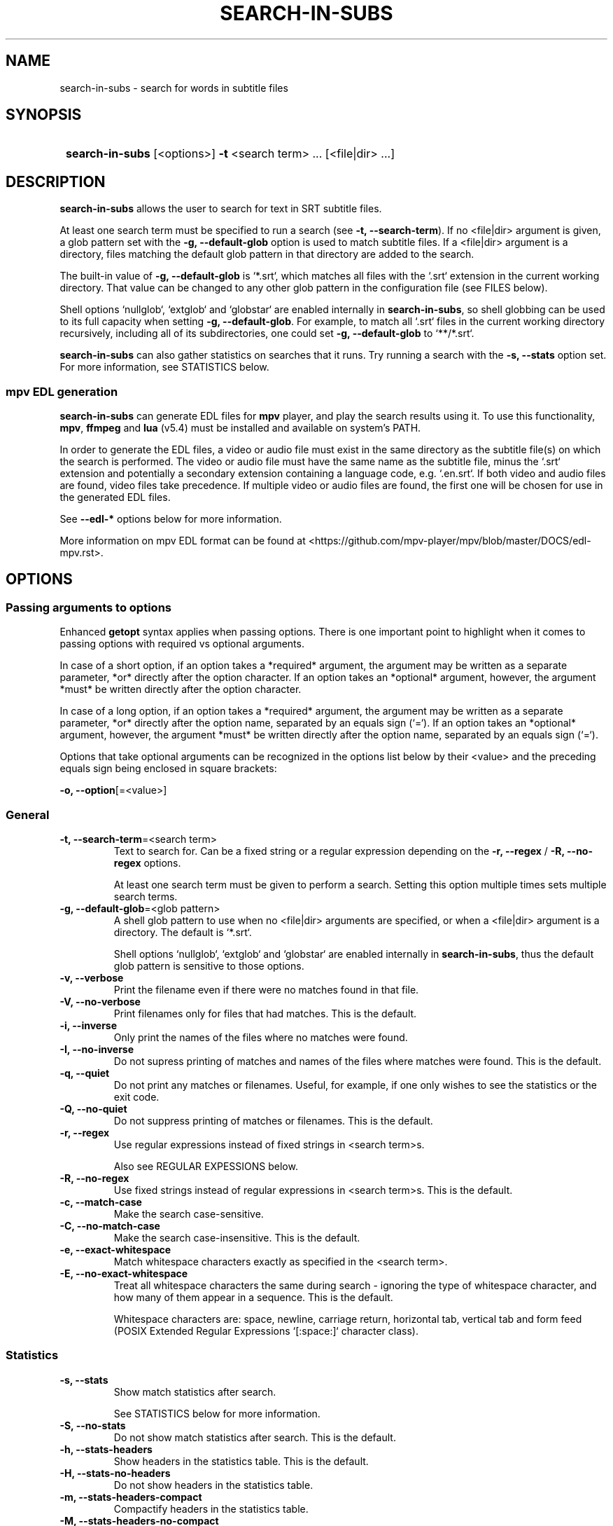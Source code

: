 .TH SEARCH-IN-SUBS 1 2024 SEARCH-IN-SUBS\ 0.2.5

.SH NAME
search-in-subs \- search for words in subtitle files

.SH SYNOPSIS
.SY
\fBsearch-in-subs\fR [<options>] \fB-t\fR <search term> ... [<file|dir> ...]
.YS

.SH DESCRIPTION
\fBsearch-in-subs\fR allows the user to search for text in SRT subtitle files. 

At least one search term must be specified to run a search (see \fB-t, --search-term\fR). If no <file|dir> argument is given, a glob pattern set with the \fB-g, --default-glob\fR option is used to match subtitle files. If a <file|dir> argument is a directory, files matching the default glob pattern in that directory are added to the search.

The built-in value of \fB-g, --default-glob\fR is `*.srt`, which matches all files with the `.srt` extension in the current working directory. That value can be changed to any other glob pattern in the configuration file (see FILES below).

Shell options `nullglob`, `extglob` and `globstar` are enabled internally in \fBsearch-in-subs\fR, so shell globbing can be used to its full capacity when setting \fB-g, --default-glob\fR. For example, to match all `.srt` files in the current working directory recursively, including all of its subdirectories, one could set \fB-g, --default-glob\fR to `**/*.srt`.

\fBsearch-in-subs\fR can also gather statistics on searches that it runs. Try running a search with the \fB-s, --stats\fR option set. For more information, see STATISTICS below.

.SS mpv EDL generation

\fBsearch-in-subs\fR can generate EDL files for \fBmpv\fR player, and play the search results using it. To use this functionality, \fBmpv\fR, \fBffmpeg\fR and \fBlua\fR (v5.4) must be installed and available on system's PATH.

In order to generate the EDL files, a video or audio file must exist in the same directory as the subtitle file(s) on which the search is performed. The video or audio file must have the same name as the subtitle file, minus the `.srt` extension and potentially a secondary extension containing a language code, e.g. `.en.srt`. If both video and audio files are found, video files take precedence. If multiple video or audio files are found, the first one will be chosen for use in the generated EDL files.

See \fB--edl-*\fR options below for more information.

More information on mpv EDL format can be found at <https://github.com/mpv-player/mpv/blob/master/DOCS/edl-mpv.rst>.

.SH OPTIONS

.SS Passing arguments to options

Enhanced \fBgetopt\fR syntax applies when passing options. There is one important point to highlight when it comes to passing options with required vs optional arguments.

In case of a short option, if an option takes a *required* argument, the argument may be written as a separate parameter, *or* directly after the option character. If an option takes an *optional* argument, however, the argument *must* be written directly after the option character.

In case of a long option, if an option takes a *required* argument, the argument may be written as a separate parameter, *or* directly after the option name, separated by an equals sign (`=`). If an option takes an *optional* argument, however, the argument *must* be written directly after the option name, separated by an equals sign (`=`).

.TS
tab(|);
l l l .
|Short option|Long option
Required argument|\fB-o\fR <value>|\fB--option\fR <value>
|\fB-o\fR<value>|\fB--option\fR=<value>
Optional argument|\fB-o\fR[<value>]|\fB--option\fR[=<value>]
.TE

Options that take optional arguments can be recognized in the options list below by their <value> and the preceding equals sign being enclosed in square brackets:

.EX
\fB-o, --option\fR[=<value>]
.EE

.SS General

.TP
.B -t, --search-term\fR=<search term>
Text to search for. Can be a fixed string or a regular expression depending on the \fB-r, --regex\fR / \fB-R, --no-regex\fR options.

At least one search term must be given to perform a search. Setting this option multiple times sets multiple search terms.

.TP
.B -g, --default-glob\fR=<glob pattern>
A shell glob pattern to use when no <file|dir> arguments are specified, or when a <file|dir> argument is a directory. The default is `*.srt`.

Shell options `nullglob`, `extglob` and `globstar` are enabled internally in \fBsearch-in-subs\fR, thus the default glob pattern is sensitive to those options.  

.TP
.B -v, --verbose
Print the filename even if there were no matches found in that file.

.TP
.B -V, --no-verbose
Print filenames only for files that had matches. This is the default.

.TP
.B -i, --inverse
Only print the names of the files where no matches were found.

.TP
.B -I, --no-inverse
Do not supress printing of matches and names of the files where matches were found. This is the default.

.TP
.B -q, --quiet
Do not print any matches or filenames. Useful, for example, if one only wishes to see the statistics or the exit code.

.TP
.B -Q, --no-quiet
Do not suppress printing of matches or filenames. This is the default.

.TP
.B -r, --regex
Use regular expressions instead of fixed strings in <search term>s.

Also see REGULAR EXPESSIONS below.

.TP
.B -R, --no-regex
Use fixed strings instead of regular expressions in <search term>s. This is the default.

.TP
.B -c, --match-case
Make the search case-sensitive.

.TP
.B -C, --no-match-case
Make the search case-insensitive. This is the default.

.TP
.B -e, --exact-whitespace
Match whitespace characters exactly as specified in the <search term>.

.TP
.B -E, --no-exact-whitespace
Treat all whitespace characters the same during search \- ignoring the type of whitespace character, and how many of them appear in a sequence. This is the default.

Whitespace characters are: space, newline, carriage return, horizontal tab, vertical tab and form feed (POSIX Extended Regular Expressions `[:space:]` character class).

.SS Statistics

.TP
.B -s, --stats
Show match statistics after search.

See STATISTICS below for more information.

.TP
.B -S, --no-stats
Do not show match statistics after search. This is the default.

.TP
.B -h, --stats-headers
Show headers in the statistics table. This is the default.

.TP
.B -H, --stats-no-headers
Do not show headers in the statistics table.

.TP
.B -m, --stats-headers-compact
Compactify headers in the statistics table.

.TP
.B -M, --stats-headers-no-compact
Do not compactify headers in the statistics table. This is the default.

.TP
.B -n, --stats-headers-file-numbers
Show file numbers in the headers of the statistics table. This is the default.

.TP
.B -N, --stats-headers-no-file-numbers
Do not show file numbers in the headers of the statistics table.

.TP
.B -w, --stats-wrap-filenames
Wrap filenames in the statistics table. This is the default.

The table always fits the width of the terminal screen, but filenames may be printed on multiple lines.

.TP
.B -W, --stats-no-wrap-filenames
Do not wrap filenames in the statistics table.

Files are always printed one per row, regardless of whether the table fits the width of the terminal screen.

.SS mpv EDL generation

.TP
.B -p, --edl-play
Play search results in \fBmpv\fR.

Unless \fB-f, --edl-save-files-relative\fR or \fB-F, --edl-save-files-absolute\fR is used together with this option, temporary EDL files are generated and saved in the cache directory (see FILES for more information). The \fB-k, --edl-keep-temporary\fR and \fB-K, --edl-no-keep-temporary\fR options control whether or the temporary EDL files are deleted or kept after \fBmpv\fR player closes.

If \fB-f, --edl-save-files-relative\fR or \fB-F, --edl-save-files-absolute\fR is used together with \fB-p, --edl-play\fR, then temporary files are not generated and the saved EDL files are played.

.TP
.B -P, --edl-no-play
Do not play search results in \fBmpv\fR. This is the default.

.TP
.B -k, --edl-play-keep-temporary
Keep temporary EDL files that are created to play search results in \fBmpv\fR.

.TP
.B -K, --edl-play-no-keep-temporary
Do not keep temporary EDL files that are created to play search results in \fBmpv\fR. This is the default.

The temporary files are deleted right after \fBmpv\fR player closes.

.TP
.B -b, --edl-play-before\fR=<value>
Add a specified amount of time before each segment when generating EDL files. <value> is in seconds. Precise values with a decimal separator are allowed. The default <value> is `0`.

.TP
.B -a, --edl-play-after\fR=<value>
Add a specified amount of time after each segment when generating EDL files. <value> is in seconds. Precise values with a decimal separator are allowed. The default <value> is `0`.

.TP
.B -f, --edl-save-files-relative\fR[={<path>[/]|<path>/<name>.edl|<name>.edl}]
Save EDL files that use relative paths to refer to source files. The default value is unset. When omitted, the value is ``.

If <path> is not given, the EDL files are saved to the current working directory. If <name> is not given, the name `search_results.edl` will be used.

A `.edl` extension after <name> is required because it serves to distinguish a directory called "<name>" from a name of an EDL file. To save to a directory whose name ends in `.edl` (without specifying <name>.edl), add a trailing forward slash (`/`) after <path>.

.TP
.B -F, --edl-save-files-absolute\fR[={<path>[/]|<path>/<name>.edl|<name>.edl}]
Save EDL files that use absolute paths to refer to source files. The default value is unset. When omitted, the value is ``.

See \fB-f, --edl-save-files-relative\fR for information on usage of <path> and <name> values.

.TP
.B --edl-no-save-files
Do not save EDL files, but generate temporary files instead. This is the default.

This option disables \fB-f, --edl-save-files-relative\fR / \fB-F, --edl-save-files-absolute\fR.

.TP
.B -d, --edl-save-mkdir
Create the EDL save directory (the <path> value of \fB--edl-save-files-*\fR options) if it does not exist.

.TP
.B -D, --edl-save-no-mkdir
Do not create the EDL save directory (the <path> value of \fB--edl-save-files-*\fR options) if it does not exist. This is the default.

.TP
.B -y, --edl-save-overwrite
Allow overwriting existing files when saving EDL files.

.TP
.B -Y, --edl-save-no-overwrite
Do not allow overwriting existing files when saving EDL files. This is the default.

.TP
.B -o, --edl-ignore-missing
Omit segments with missing videos when generating EDL files. This is the default.

If set, a warning message is shown listing subtitle files for which no corresponding video file could be identified, but EDL files are still generated if at least one relevant video file was able to be found.

.TP
.B -O, --edl-no-ignore-missing
Do not omit segments with missing videos when generating EDL files.

If set, an error message is shown listing subtitle files for which no corresponding video file could be identified, In this case, no EDL files are generated, and \fBsearch-in-subs\fR exits with exit code `3`.

.TP
.B -u, --edl-structure\fR=<value>
Determines the structure of the set of generated EDL files. <value> can be `flat`, `subdir`, `subdir_hidden`, `subdir_except_chapters` or `subdir_hidden_except_chapters`. The default <value> is `flat`.

.TP
.B --mpv-opts\fR=[:[:]]<opts>
Options to \fBmpv\fR player.

<opts> is an option string that follows \fBxargs\fR quoting. It can be preceded by a single colon, double colon, or nothing.

The leading colons control whether <opts> get appended to previously set options, or replace them.

The phrase 'previously set options' refers to either the default value of <opts> set by \fBsearch-in-subs\fR itself (``), or a value set in the configuration file.

When a single colon (`:`) is used, <opts> replace the previously set options.

When a double colon (`::`) is used, <opts> are appended to the previously set options.

When the leading colons are omitted, whether <opts> replace the previously set options, or are appended to them is determined by an *additonal* value that is yet again set either by \fBsearch-in-subs\fR itself (append), or in the configuration file.

.SS Other

.TP
.B --color
Colorize the output. This is the default.

.TP
.B --no-color
Disable colorization of the output.

.TP
.B --help
Print help.

.TP
.B --version
Print version information.

.SH EXIT STATUS

.TS
l l .
\fB0\fR	Success. No errors have occured, and at least one match was found.
\fB1\fR	A general error has occured.
\fB2\fR	No matches were found.
\fB3\fR	EDL generation failed. Can only occur if \fB-O, --edl-no-ignore-missing\fR is set.
.TE

.SH REGULAR EXPRESSIONS

The regular expressions used are POSIX Extended Regular Expressions as implemented in GNU sed. More information on POSIX Regular Expressions can be found at <https://www.gnu.org/software/grep/manual/html_node/Regular-Expressions.html>.

.SH STATISTICS

If the \fB-s, --stats\fR option is enabled, \fBsearch-in-subs\fR gathers statistics on the search that it performs and displays those statistics in a table at the end of the output.

The \fBMatched\fR, \fBTotal\fR, \fBUnmatched\fR and \fBMatched %\fR columns of that table contain the following data: 

In the file rows: 

.TS
l l .
\fBMatched\fR	Number of subtitles in the file that had matches.
\fBTotal\fR	Total number of subtitles in the file.
\fBUnmatched\fR	Number of subtitles in the file that did not have matches.
\fBMatched %\fR	Percentage of subtitles in the file that had matches.
.TE

In the \fBAverage\fR row: 

.TS
l l .
\fBMatched\fR	Average number of subtitles per file that had matches.
\fBTotal\fR	Average number of subtitles per file.
\fBUnmatched\fR	Average number of subtitles per file that did not have matches.
\fBMatched %\fR	Average percentage of subtitles per file that had matches.
.TE

In the \fBTotal\fR row: 

.TS
l l .
\fBMatched\fR	Total number of subtitles in all files that had matches.
\fBTotal\fR	Total number of subtitles in all files.
\fBUnmatched\fR	Total number of subtitles in all files that did not have matches.
\fBMatched %\fR	Total percentage of subtitles in all files that had matches.
.TE

In the \fBFile\fR column of the \fBTotal\fR row, information is presented in the following format:

\fB<Matched>\fR / \fB<Total>\fR (\fB<Unmatched>\fR) \fB<Matched %>\fR

Where the <placeholder> values represent the following:

.TS
l l .
\fB<Matched>\fR	Total number of files that had matches.
\fB<Total>\fR	Total number of files.
\fB<Unmatched>\fR	Total number of files that did not have matches.
\fB<Matched %>\fR	Percentage of files that had matches.
.TE

.SH FILES

A configuration file can be used to set default options.

The configuration file's location is \fI$XDG_CONFIG_HOME/search-in-subs/config.bash\fR. If \fIXDG_CONFIG_HOME\fR is not set, it defaults to \fI~/.config\fR.

Temporary EDL files that are generated when using the \fB-p, --edl-play\fR option are stored in a cache directory.

The cache directory's location is \fI$XDG_CACHE_HOME/search-in-subs\fR. If \fIXDG_CACHE_HOME\fR is not set, it defaults to \fI~/.cache\fR.

.SH AUTHOR

Alex Rogers <https://github.com/linguisticmind>

.SH HOMEPAGE

<https://github.com/linguisticmind/search-in-subs>

.SH COPYRIGHT

Copyright © 2024 Alex Rogers. License GPLv3+: GNU GPL version 3 or later <https://gnu.org/licenses/gpl.html>.

This is free software: you are free to change and redistribute it. There is NO WARRANTY, to the extent permitted by law.
